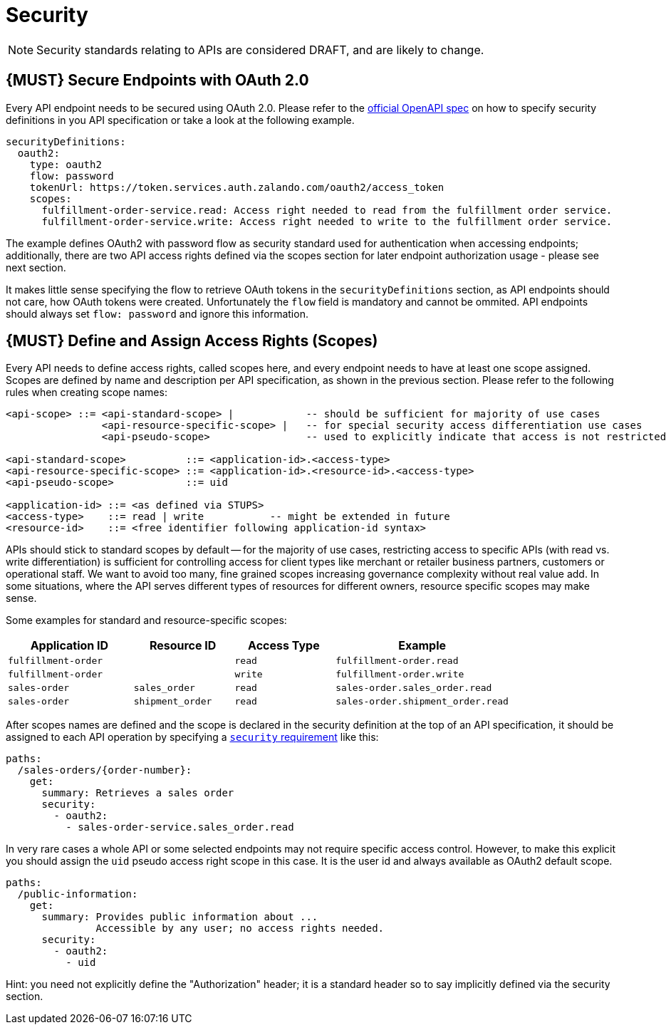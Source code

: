 [[security]]
= Security

NOTE: Security standards relating to APIs are considered DRAFT, and are likely
to change.

[#104]
== {MUST} Secure Endpoints with OAuth 2.0

Every API endpoint needs to be secured using OAuth 2.0. Please refer to
the
https://github.com/OAI/OpenAPI-Specification/blob/master/versions/2.0.md#security-definitions-object[official
OpenAPI spec] on how to specify security definitions in you API
specification or take a look at the following example.

[source,yaml]
----
securityDefinitions:
  oauth2:
    type: oauth2
    flow: password
    tokenUrl: https://token.services.auth.zalando.com/oauth2/access_token
    scopes:
      fulfillment-order-service.read: Access right needed to read from the fulfillment order service.
      fulfillment-order-service.write: Access right needed to write to the fulfillment order service.      
----

The example defines OAuth2 with password flow as security standard used
for authentication when accessing endpoints; additionally, there are two
API access rights defined via the scopes section for later endpoint
authorization usage - please see next section.

It makes little sense specifying the flow to retrieve OAuth tokens in
the `securityDefinitions` section, as API endpoints should not care, how
OAuth tokens were created. Unfortunately the `flow` field is mandatory
and cannot be ommited. API endpoints should always set `flow: password`
and ignore this information.

[#105]
== {MUST} Define and Assign Access Rights (Scopes)

Every API needs to define access rights, called scopes here, and every
endpoint needs to have at least one scope assigned. Scopes are defined
by name and description per API specification, as shown in the previous
section. Please refer to the following rules when creating scope names:

[source,bnf]
----
<api-scope> ::= <api-standard-scope> |            -- should be sufficient for majority of use cases 
                <api-resource-specific-scope> |   -- for special security access differentiation use cases 
                <api-pseudo-scope>                -- used to explicitly indicate that access is not restricted
                
<api-standard-scope>          ::= <application-id>.<access-type> 
<api-resource-specific-scope> ::= <application-id>.<resource-id>.<access-type>
<api-pseudo-scope>            ::= uid

<application-id> ::= <as defined via STUPS>
<access-type>    ::= read | write           -- might be extended in future
<resource-id>    ::= <free identifier following application-id syntax>
----

APIs should stick to standard scopes by default -- for the majority of
use cases, restricting access to specific APIs (with read vs. write
differentiation) is sufficient for controlling access for client types
like merchant or retailer business partners, customers or operational
staff. We want to avoid too many, fine grained scopes increasing
governance complexity without real value add. In some situations, where
the API serves different types of resources for different owners,
resource specific scopes may make sense.

Some examples for standard and resource-specific scopes:

[cols="25%,20%,20%,35%",options="header",]
|=======================================================================
|Application ID |Resource ID |Access Type |Example
|`fulfillment-order` | |`read` |`fulfillment-order.read`

|`fulfillment-order` | |`write` |`fulfillment-order.write`

|`sales-order` |`sales_order` |`read` |`sales-order.sales_order.read`

|`sales-order` |`shipment_order` |`read`
|`sales-order.shipment_order.read`
|=======================================================================

After scopes names are defined and the scope is declared in the security
definition at the top of an API specification, it should be assigned to
each API operation by specifying a
https://github.com/OAI/OpenAPI-Specification/blob/master/versions/2.0.md#securityRequirementObject[`security`
requirement] like this:

[source,yaml]
----
paths:
  /sales-orders/{order-number}:
    get:
      summary: Retrieves a sales order
      security:
        - oauth2:
          - sales-order-service.sales_order.read
----

In very rare cases a whole API or some selected endpoints may not
require specific access control. However, to make this explicit you
should assign the `uid` pseudo access right scope in this case. It is
the user id and always available as OAuth2 default scope.

[source,yaml]
----
paths:
  /public-information:
    get:
      summary: Provides public information about ... 
               Accessible by any user; no access rights needed. 
      security:
        - oauth2:
          - uid
----

Hint: you need not explicitly define the "Authorization" header; it is a
standard header so to say implicitly defined via the security section.
